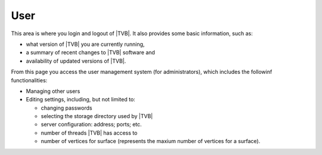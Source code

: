 User
-----

This area is where you login and logout of |TVB|. 
It also provides some basic information, such as:

- what version of |TVB| you are currently running, 
- a summary of recent changes to |TVB| software and
- availability of updated versions of |TVB|.

From this page you access the user management system (for administrators), 
which includes the followinf functionalities: 

- Managing other users
- Editing settings, including, but not limited to:

  - changing passwords
  - selecting the storage directory used by |TVB|
  - server configuration: address; ports; etc.
  - number of threads |TVB| has access to
  - number of vertices for surface (represents the maxium number of vertices for a surface).

